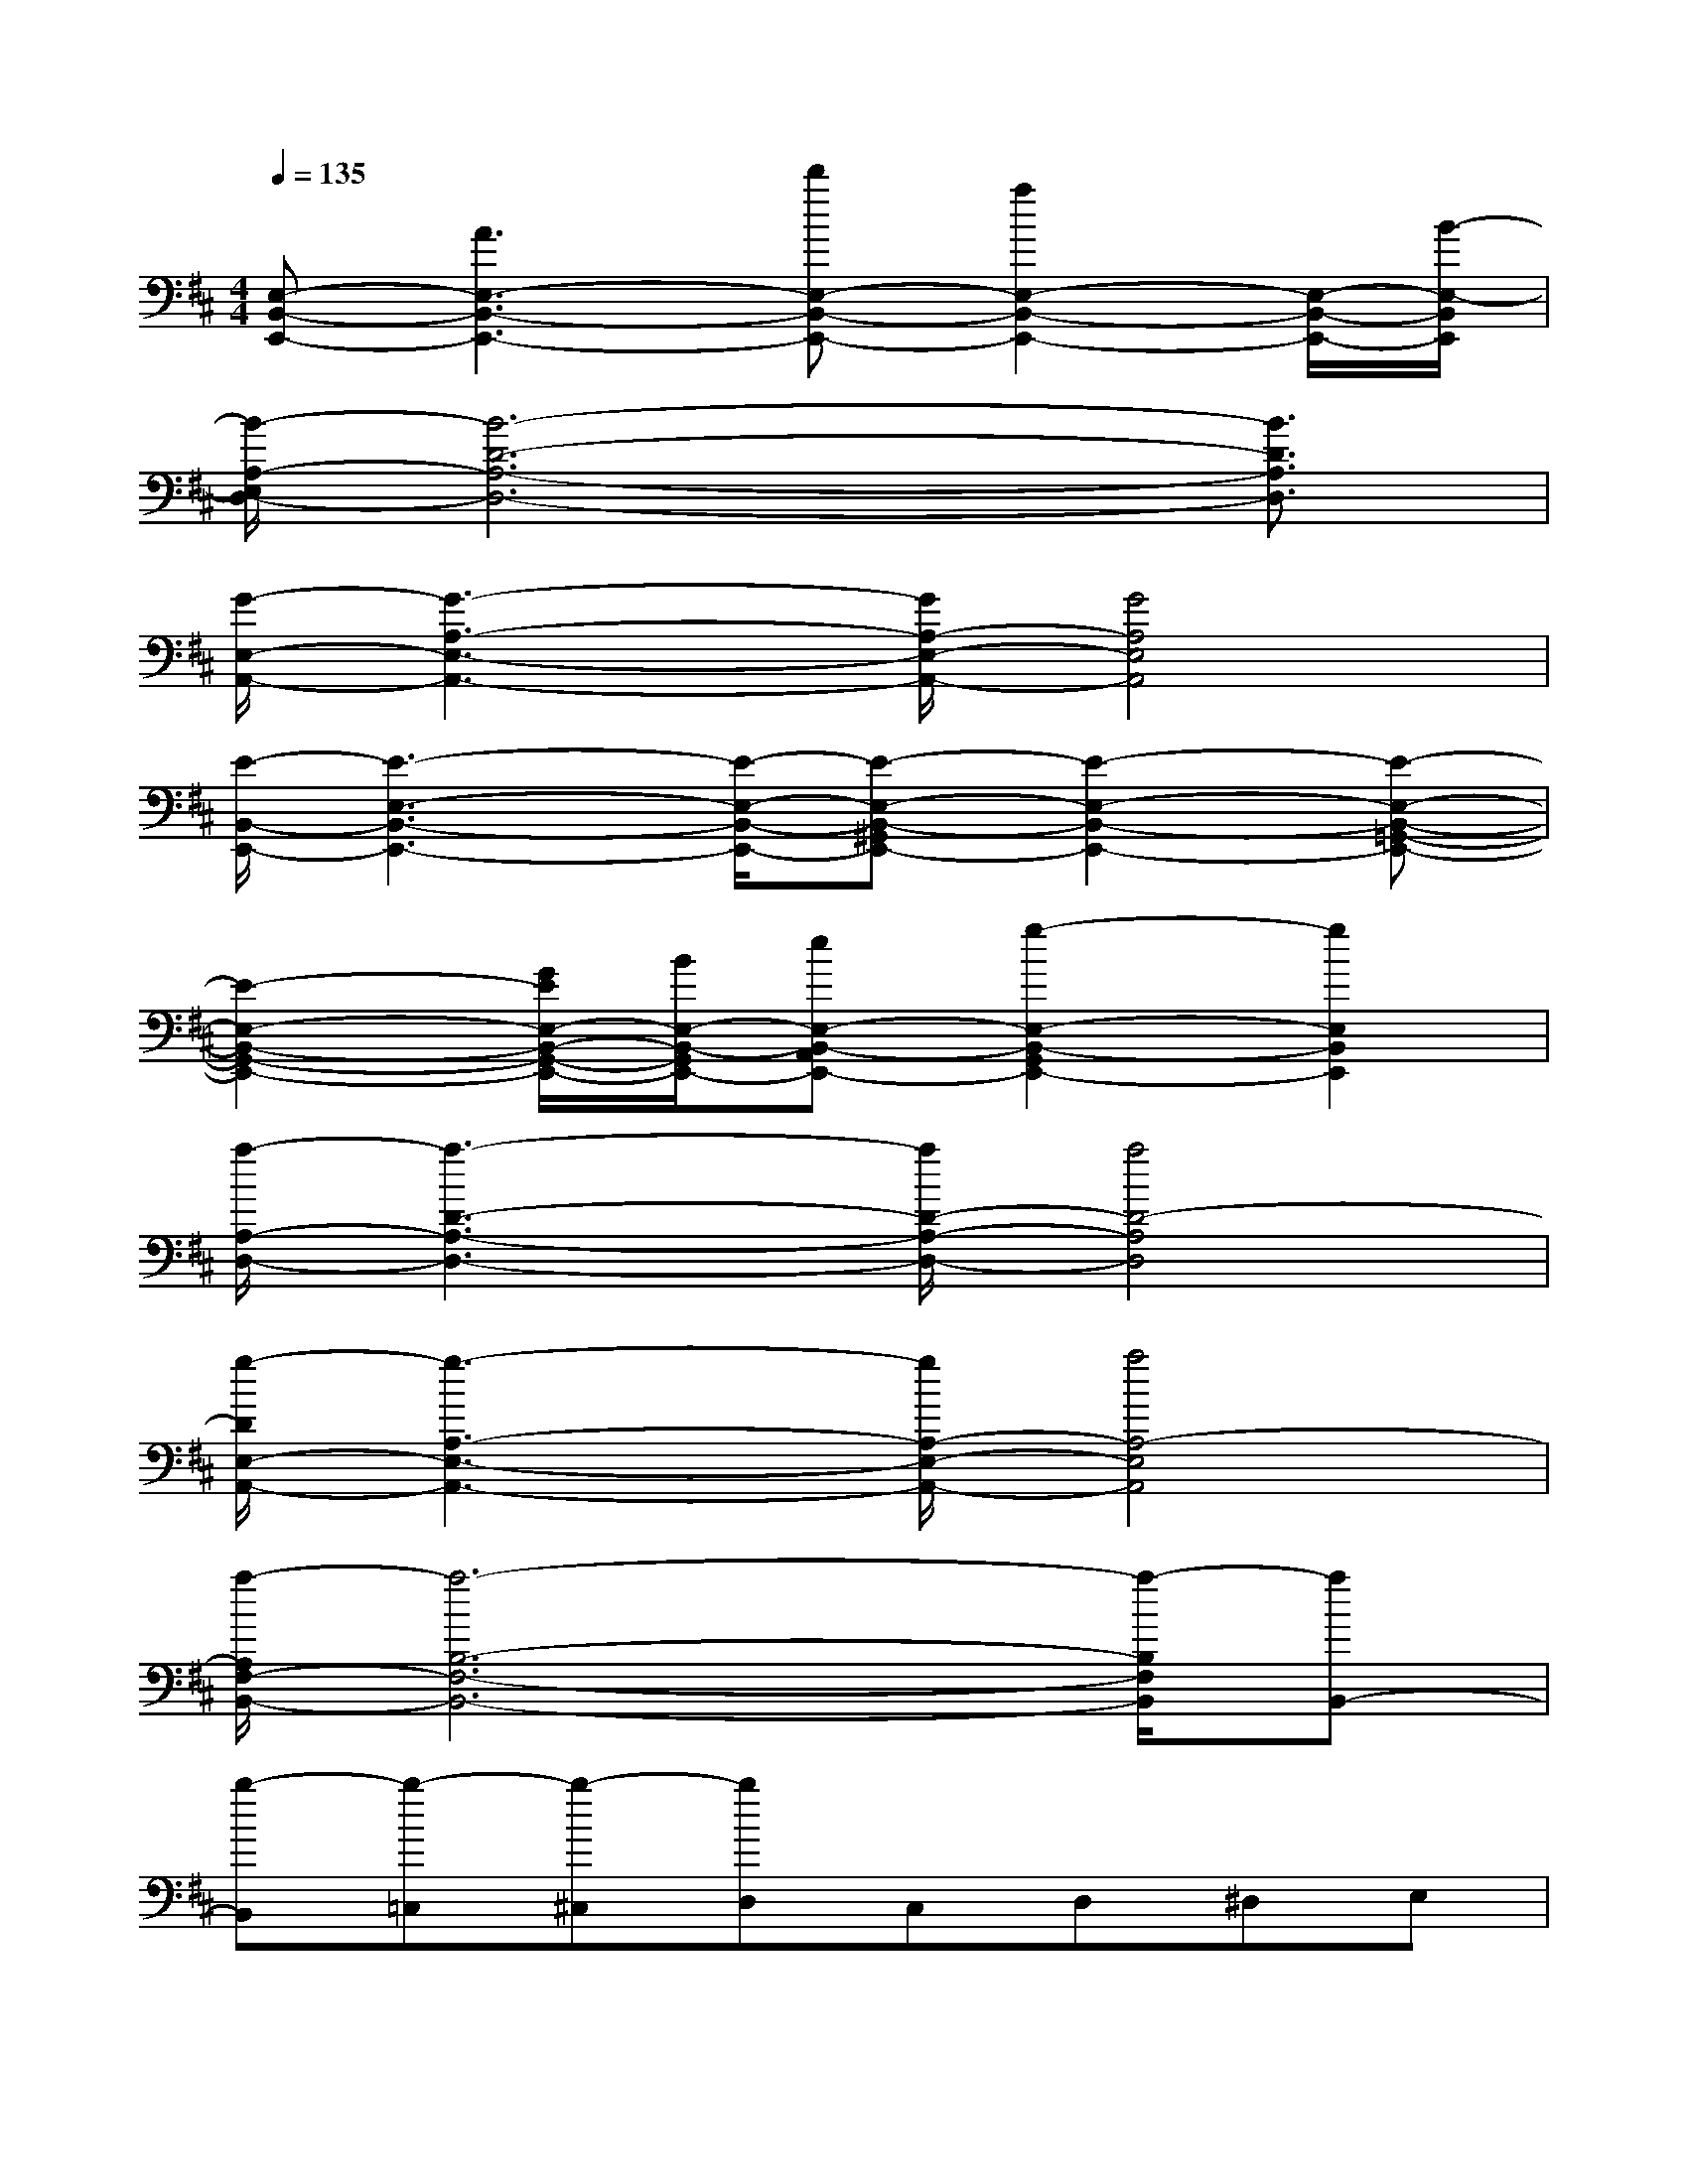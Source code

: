 X:1
T:
M:4/4
L:1/8
Q:1/4=135
K:D%2sharps
V:1
[E,-B,,-E,,-][A3E,3-B,,3-E,,3-][d'E,-B,,-E,,-][a2E,2-B,,2-E,,2-][E,/2-B,,/2-E,,/2-][B/2-E,/2-B,,/2E,,/2]|
[B/2-A,/2-E,/2D,/2-][B6-D6-A,6-D,6-][B3/2D3/2A,3/2D,3/2]|
[G/2-E,/2-A,,/2-][G3-A,3-E,3-A,,3-][G/2A,/2-E,/2-A,,/2-][G4A,4E,4A,,4]|
[E/2-B,,/2-E,,/2-][E3-E,3-B,,3-E,,3-][E/2-E,/2-B,,/2-E,,/2-][E-E,-B,,-^G,,E,,-][E2-E,2-B,,2-E,,2-][E-E,-B,,-=G,,-E,,-]|
[E2-E,2-B,,2-G,,2-E,,2-][G/2E/2E,/2-B,,/2-G,,/2-E,,/2-][B/2E,/2-B,,/2-G,,/2E,,/2-][eE,-B,,-A,,E,,-][g2-E,2-B,,2-G,,2E,,2-][g2E,2B,,2E,,2]|
[a/2-A,/2-D,/2-][a3-D3-A,3-D,3-][a/2D/2-A,/2-D,/2-][a4D4-A,4D,4]|
[g/2-D/2E,/2-A,,/2-][g3-A,3-E,3-A,,3-][g/2A,/2-E,/2-A,,/2-][a4A,4-E,4A,,4]|
[a/2-A,/2F,/2-B,,/2-][a6-B,6-F,6-B,,6-][a/2-B,/2F,/2B,,/2][aB,,-]|
[b-B,,][b-=C,][b-^C,][bD,]C,D,^D,E,|
E,,^A,,B,,=D,C,=A,,G,,E,,-|
E,,^A,,B,,D,C,=A,,G,,2|
E,,^A,,B,,D,C,=A,,G,,E,,|
E,,^A,,B,,D,C,[=A,E,]x/2x/2[A,E,]|
E,,^A,,B,,D,C,=A,,G,,E,,-|
E,,^A,,B,,D,C,=A,,G,,2|
E,,^A,,B,,D,C,=A,,G,,E,,